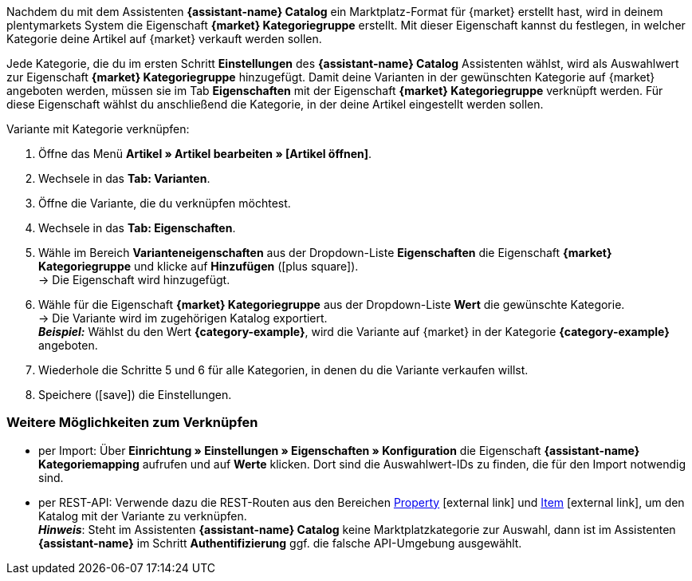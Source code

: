 Nachdem du mit dem Assistenten *{assistant-name} Catalog* ein Marktplatz-Format für {market} erstellt hast, wird in deinem plentymarkets System die Eigenschaft *{market} Kategoriegruppe* erstellt. Mit dieser Eigenschaft kannst du festlegen, in welcher Kategorie deine Artikel auf {market} verkauft werden sollen.

Jede Kategorie, die du im ersten Schritt *Einstellungen* des *{assistant-name} Catalog* Assistenten wählst, wird als Auswahlwert zur Eigenschaft *{market} Kategoriegruppe* hinzugefügt.
Damit deine Varianten in der gewünschten Kategorie auf {market} angeboten werden, müssen sie im Tab *Eigenschaften* mit der Eigenschaft *{market} Kategoriegruppe* verknüpft werden. Für diese Eigenschaft wählst du anschließend die Kategorie, in der deine Artikel eingestellt werden sollen.

[.instruction]
Variante mit Kategorie verknüpfen:

. Öffne das Menü *Artikel » Artikel bearbeiten » [Artikel öffnen]*.
. Wechsele in das *Tab: Varianten*.
. Öffne die Variante, die du verknüpfen möchtest.
. Wechsele in das *Tab: Eigenschaften*.
. Wähle im Bereich *Varianteneigenschaften* aus der Dropdown-Liste *Eigenschaften* die Eigenschaft *{market} Kategoriegruppe* und klicke auf *Hinzufügen* (icon:plus-square[role="green"]). +
→ Die Eigenschaft wird hinzugefügt.
. Wähle für die Eigenschaft *{market} Kategoriegruppe* aus der Dropdown-Liste *Wert* die gewünschte Kategorie. +
→ Die Variante wird im zugehörigen Katalog exportiert. +
*_Beispiel:_* Wählst du den Wert *{category-example}*, wird die Variante auf {market} in der Kategorie *{category-example}* angeboten.
. Wiederhole die Schritte 5 und 6 für alle Kategorien, in denen du die Variante verkaufen willst.
. Speichere (icon:save[set=plenty]) die Einstellungen.

[discrete]
=== Weitere Möglichkeiten zum Verknüpfen

* per Import: Über *Einrichtung » Einstellungen » Eigenschaften » Konfiguration* die Eigenschaft *{assistant-name} Kategoriemapping* aufrufen und auf *Werte* klicken. Dort sind die Auswahlwert-IDs zu finden, die für den Import notwendig sind.
* per REST-API: Verwende dazu die REST-Routen aus den Bereichen link:https://developers.plentymarkets.com/en-gb/plentymarkets-rest-api/index.html#/Property[Property^]{nbsp}icon:external-link[] und link:https://developers.plentymarkets.com/en-gb/plentymarkets-rest-api/index.html#/Item[Item^]{nbsp}icon:external-link[], um den Katalog mit der Variante zu verknüpfen. +
*_Hinweis_*: Steht im Assistenten *{assistant-name} Catalog* keine Marktplatzkategorie zur Auswahl, dann ist im Assistenten *{assistant-name}* im Schritt *Authentifizierung* ggf. die falsche API-Umgebung ausgewählt.
